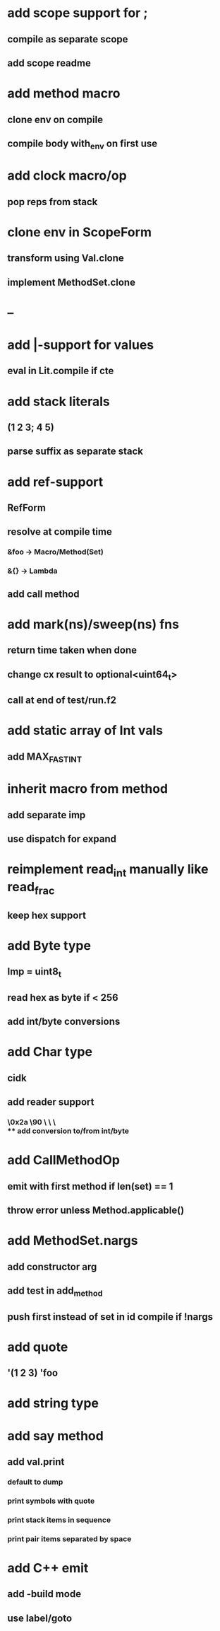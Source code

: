 * add scope support for ;
** compile as separate scope
** add scope readme
* add method macro
** clone env on compile
** compile body with_env on first use
* add clock macro/op
** pop reps from stack
* clone env in ScopeForm
** transform using Val.clone
** implement MethodSet.clone
* --
* add |-support for values
** eval in Lit.compile if cte
* add stack literals
** (1 2 3; 4 5)
** parse suffix as separate stack
* add ref-support
** RefForm
** resolve at compile time
*** &foo -> Macro/Method(Set)
*** &{} -> Lambda
** add call method
* add mark(ns)/sweep(ns) fns
** return time taken when done
** change cx result to optional<uint64_t>
** call at end of test/run.f2
* add static array of Int vals
** add MAX_FAST_INT
* inherit macro from method
** add separate imp
** use dispatch for expand
* reimplement read_int manually like read_frac
** keep hex support
* add Byte type
** Imp = uint8_t
** read hex as byte if < 256
** add int/byte conversions
* add Char type
** cidk
** add reader support
*** \r \n \t \s \e
*** \0x2a \90 \\A \\a \\\
** add conversion to/from int/byte
* add CallMethodOp
** emit with first method if len(set) == 1
** throw error unless Method.applicable()
* add MethodSet.nargs
** add constructor arg
** add test in add_method
** push first instead of set in id compile if !nargs
* add quote
** '(1 2 3) 'foo
* add string type
* add say method
** add val.print
*** default to dump
*** print symbols with quote
*** print stack items in sequence
*** print pair items separated by space
* add C++ emit
** add -build mode
** use label/goto
